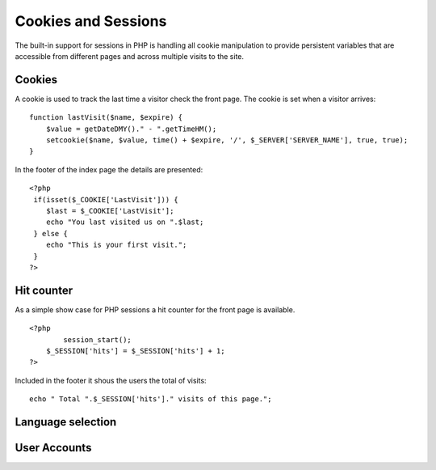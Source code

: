 .. 

Cookies and Sessions
====================
The built-in support for sessions in PHP is handling all cookie manipulation
to provide persistent variables that are accessible from different pages and
across multiple visits to the site.

Cookies
-------
A cookie is used to track the last time a visitor check the front page. The 
cookie is set when a visitor arrives::

    function lastVisit($name, $expire) {
        $value = getDateDMY()." - ".getTimeHM();
        setcookie($name, $value, time() + $expire, '/', $_SERVER['SERVER_NAME'], true, true);
    }

In the footer of the index page the details are presented::

    <?php 
     if(isset($_COOKIE['LastVisit'])) { 
        $last = $_COOKIE['LastVisit']; 
        echo "You last visited us on ".$last; 
     } else { 
        echo "This is your first visit."; 
     } 
    ?>

Hit counter
-----------
As a simple show case for PHP sessions a hit counter for the front page is
available. ::

    <?php
	    session_start();
        $_SESSION['hits'] = $_SESSION['hits'] + 1;
    ?>

Included in the footer it shous the users the total of visits::

    echo " Total ".$_SESSION['hits']." visits of this page.";

Language selection
------------------


User Accounts
-------------
